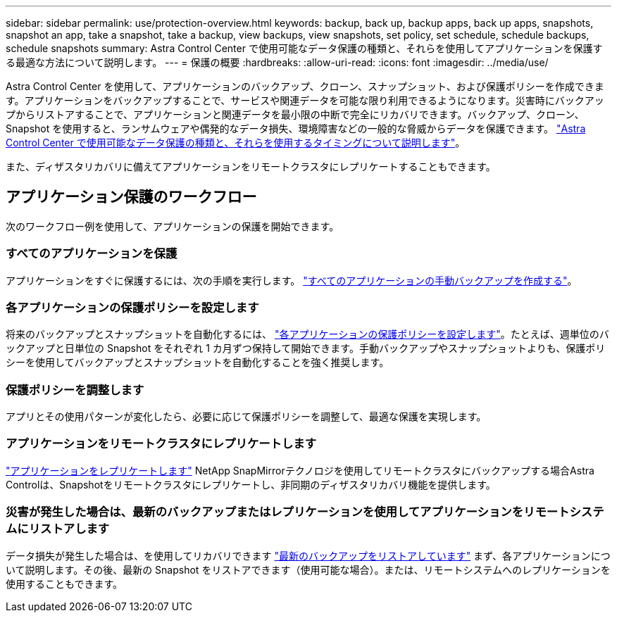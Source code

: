 ---
sidebar: sidebar 
permalink: use/protection-overview.html 
keywords: backup, back up, backup apps, back up apps, snapshots, snapshot an app, take a snapshot, take a backup, view backups, view snapshots, set policy, set schedule, schedule backups, schedule snapshots 
summary: Astra Control Center で使用可能なデータ保護の種類と、それらを使用してアプリケーションを保護する最適な方法について説明します。 
---
= 保護の概要
:hardbreaks:
:allow-uri-read: 
:icons: font
:imagesdir: ../media/use/


Astra Control Center を使用して、アプリケーションのバックアップ、クローン、スナップショット、および保護ポリシーを作成できます。アプリケーションをバックアップすることで、サービスや関連データを可能な限り利用できるようになります。災害時にバックアップからリストアすることで、アプリケーションと関連データを最小限の中断で完全にリカバリできます。バックアップ、クローン、 Snapshot を使用すると、ランサムウェアや偶発的なデータ損失、環境障害などの一般的な脅威からデータを保護できます。 link:../concepts/data-protection.html["Astra Control Center で使用可能なデータ保護の種類と、それらを使用するタイミングについて説明します"]。

また、ディザスタリカバリに備えてアプリケーションをリモートクラスタにレプリケートすることもできます。



== アプリケーション保護のワークフロー

次のワークフロー例を使用して、アプリケーションの保護を開始できます。



=== すべてのアプリケーションを保護

[role="quick-margin-para"]
アプリケーションをすぐに保護するには、次の手順を実行します。 link:protect-apps.html#create-a-backup["すべてのアプリケーションの手動バックアップを作成する"]。



=== 各アプリケーションの保護ポリシーを設定します

[role="quick-margin-para"]
将来のバックアップとスナップショットを自動化するには、 link:protect-apps.html#configure-a-protection-policy["各アプリケーションの保護ポリシーを設定します"]。たとえば、週単位のバックアップと日単位の Snapshot をそれぞれ 1 カ月ずつ保持して開始できます。手動バックアップやスナップショットよりも、保護ポリシーを使用してバックアップとスナップショットを自動化することを強く推奨します。



=== 保護ポリシーを調整します

[role="quick-margin-para"]
アプリとその使用パターンが変化したら、必要に応じて保護ポリシーを調整して、最適な保護を実現します。



=== アプリケーションをリモートクラスタにレプリケートします

[role="quick-margin-para"]
link:replicate_snapmirror.html["アプリケーションをレプリケートします"] NetApp SnapMirrorテクノロジを使用してリモートクラスタにバックアップする場合Astra Controlは、Snapshotをリモートクラスタにレプリケートし、非同期のディザスタリカバリ機能を提供します。



=== 災害が発生した場合は、最新のバックアップまたはレプリケーションを使用してアプリケーションをリモートシステムにリストアします

[role="quick-margin-para"]
データ損失が発生した場合は、を使用してリカバリできます link:restore-apps.html["最新のバックアップをリストアしています"] まず、各アプリケーションについて説明します。その後、最新の Snapshot をリストアできます（使用可能な場合）。または、リモートシステムへのレプリケーションを使用することもできます。

